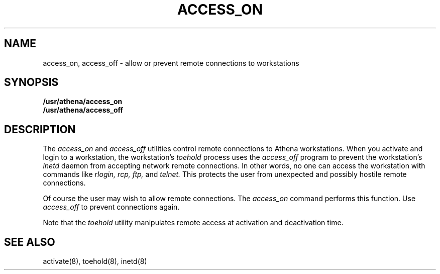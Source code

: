 .TH ACCESS_ON 1 "9 July 1987"
.FM mit
.SH NAME
access_on, access_off \- allow or prevent remote
connections to workstations
.SH SYNOPSIS
.B /usr/athena/access_on
.br
.B /usr/athena/access_off
.SH DESCRIPTION
The
.I access_on
and
.I access_off
utilities control remote connections to Athena workstations.
When you activate and login to a workstation,
the workstation's
.I toehold
process uses the
.I access_off
program to prevent the workstation's
.I inetd
daemon from accepting
network remote connections.
In other words,
no one can access the workstation with commands
like
.I rlogin,
.I rcp,
.I ftp,
and
.I telnet.
This protects the user from unexpected and possibly hostile remote connections.

Of course the user may wish to allow remote connections.
The
.I access_on
command performs this function.
Use
.I access_off
to prevent connections again.

Note that the
.I toehold
utility manipulates remote access at activation and
deactivation time.

.SH SEE ALSO
activate(8),
toehold(8),
inetd(8)

